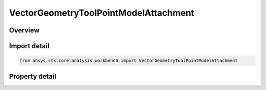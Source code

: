 VectorGeometryToolPointModelAttachment
======================================

.. py:class:: ansys.stk.core.analysis_workbench.VectorGeometryToolPointModelAttachment

   Bases: :py:class:`~ansys.stk.core.analysis_workbench.IVectorGeometryToolPoint`, :py:class:`~ansys.stk.core.analysis_workbench.IAnalysisWorkbenchComponentTimeProperties`, :py:class:`~ansys.stk.core.analysis_workbench.IAnalysisWorkbenchComponent`

   A point placed at the specified attachment point of the object's 3D model. The point follows the model as well as any articulations that affect the specified attachment point.

.. py:currentmodule:: VectorGeometryToolPointModelAttachment

Overview
--------

.. tab-set::

    .. tab-item:: Properties
        
        .. list-table::
            :header-rows: 0
            :widths: auto

            * - :py:attr:`~ansys.stk.core.analysis_workbench.VectorGeometryToolPointModelAttachment.pointable_element_name`
              - Specify a model attachment point.
            * - :py:attr:`~ansys.stk.core.analysis_workbench.VectorGeometryToolPointModelAttachment.use_scale`
              - Specify whether to use the model scale.



Import detail
-------------

.. code-block:: python

    from ansys.stk.core.analysis_workbench import VectorGeometryToolPointModelAttachment


Property detail
---------------

.. py:property:: pointable_element_name
    :canonical: ansys.stk.core.analysis_workbench.VectorGeometryToolPointModelAttachment.pointable_element_name
    :type: str

    Specify a model attachment point.

.. py:property:: use_scale
    :canonical: ansys.stk.core.analysis_workbench.VectorGeometryToolPointModelAttachment.use_scale
    :type: bool

    Specify whether to use the model scale.


